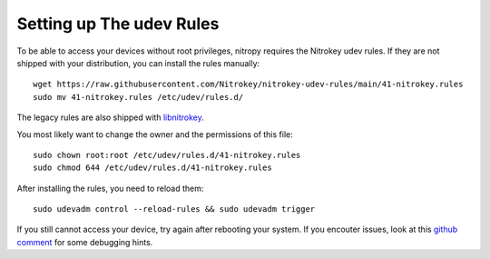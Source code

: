 Setting up The udev Rules
=========================

To be able to access your devices without root privileges, nitropy requires the
Nitrokey udev rules. If they are not shipped with your distribution, you can
install the rules manually::

    wget https://raw.githubusercontent.com/Nitrokey/nitrokey-udev-rules/main/41-nitrokey.rules
    sudo mv 41-nitrokey.rules /etc/udev/rules.d/

The legacy rules are also shipped with `libnitrokey <https://github.com/Nitrokey/libnitrokey>`__.


You most likely want to change the owner and the permissions of this file::

    sudo chown root:root /etc/udev/rules.d/41-nitrokey.rules
    sudo chmod 644 /etc/udev/rules.d/41-nitrokey.rules

After installing the rules, you need to reload them::

    sudo udevadm control --reload-rules && sudo udevadm trigger

If you still cannot access your device, try again after rebooting your system.
If you encouter issues, look at this `github comment <https://github.com/Nitrokey/pynitrokey/issues/167#issuecomment-1024921046>`__
for some debugging hints.

